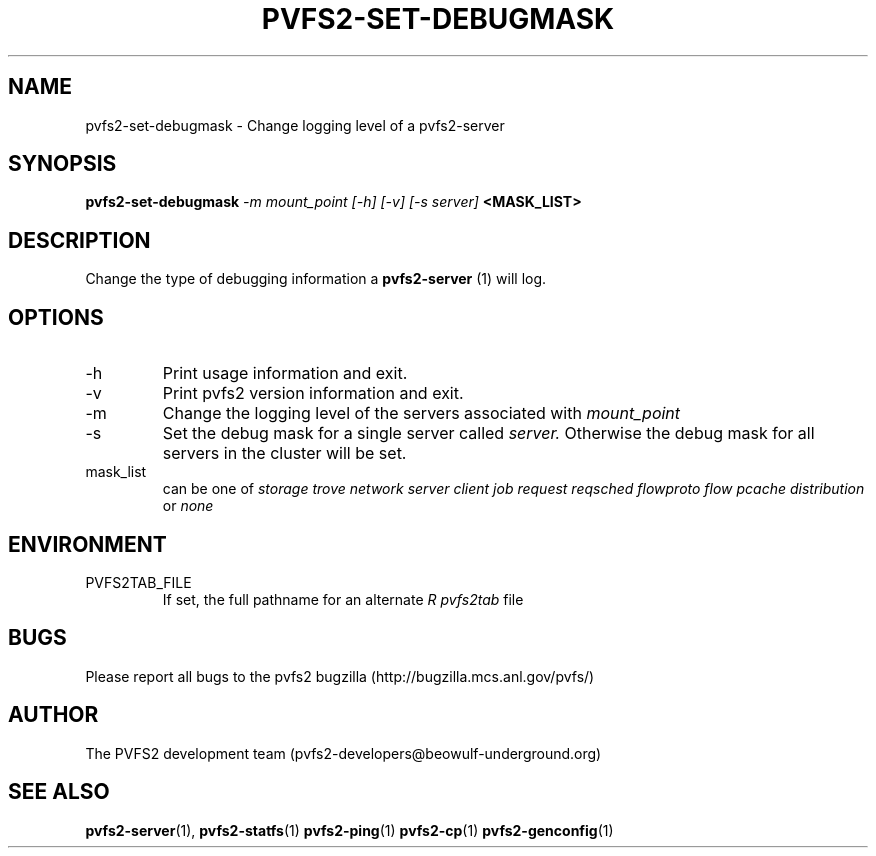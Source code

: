 .\" Process this file with
.\" groff -man -Tascii foo.1
.\" 
.TH "PVFS2-SET-DEBUGMASK" "1" "SEPTEMBER 2003" "PVFS2" "PVFS2 Manuals"
.SH "NAME"
pvfs2\-set\-debugmask \- Change logging level of a pvfs2\-server
.SH "SYNOPSIS"
.B pvfs2\-set\-debugmask
.I \-m mount_point [\-h] [\-v] [\-s server]
.B <MASK_LIST>

.SH "DESCRIPTION"
Change the type of debugging information a 
.B pvfs2\-server
(1) will log.

.SH "OPTIONS"
.IP \-h
Print usage information and exit.
.IP \-v
Print pvfs2 version information and exit.
.IP \-m
Change the logging level of the servers associated with 
.I mount_point
.IP \-s
Set the debug mask for a single server called
.I server.
Otherwise the debug mask for all servers in the cluster will be set.

.IP mask_list
can be one of 
.I storage trove network server client job request reqsched flowproto flow
.I pcache distribution
or 
.I none  

.SH "ENVIRONMENT"
.IP PVFS2TAB_FILE
If set, the full pathname for an alternate 
.I R pvfs2tab
file

.SH "BUGS"
Please report all bugs to the pvfs2 bugzilla (http://bugzilla.mcs.anl.gov/pvfs/)
.SH "AUTHOR"
The PVFS2 development team (pvfs2\-developers@beowulf\-underground.org)
.SH "SEE ALSO"
.BR pvfs2\-server (1),
.BR pvfs2\-statfs (1)
.BR pvfs2\-ping (1)
.BR pvfs2\-cp (1)
.BR pvfs2\-genconfig (1)
